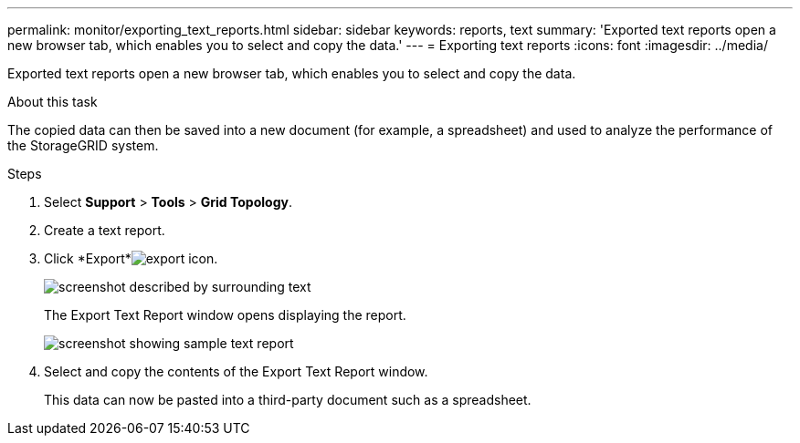 ---
permalink: monitor/exporting_text_reports.html
sidebar: sidebar
keywords: reports, text
summary: 'Exported text reports open a new browser tab, which enables you to select and copy the data.'
---
= Exporting text reports
:icons: font
:imagesdir: ../media/

[.lead]
Exported text reports open a new browser tab, which enables you to select and copy the data.

.About this task
The copied data can then be saved into a new document (for example, a spreadsheet) and used to analyze the performance of the StorageGRID system.

.Steps
. Select *Support* > *Tools* > *Grid Topology*.
. Create a text report.
. Click *Export*image:../media/icon_export.gif[export icon].
+
image::../media/export_text_report.gif[screenshot described by surrounding text]
+
The Export Text Report window opens displaying the report.
+
image::../media/export_text_report_data.gif[screenshot showing sample text report]

. Select and copy the contents of the Export Text Report window.
+
This data can now be pasted into a third-party document such as a spreadsheet.
